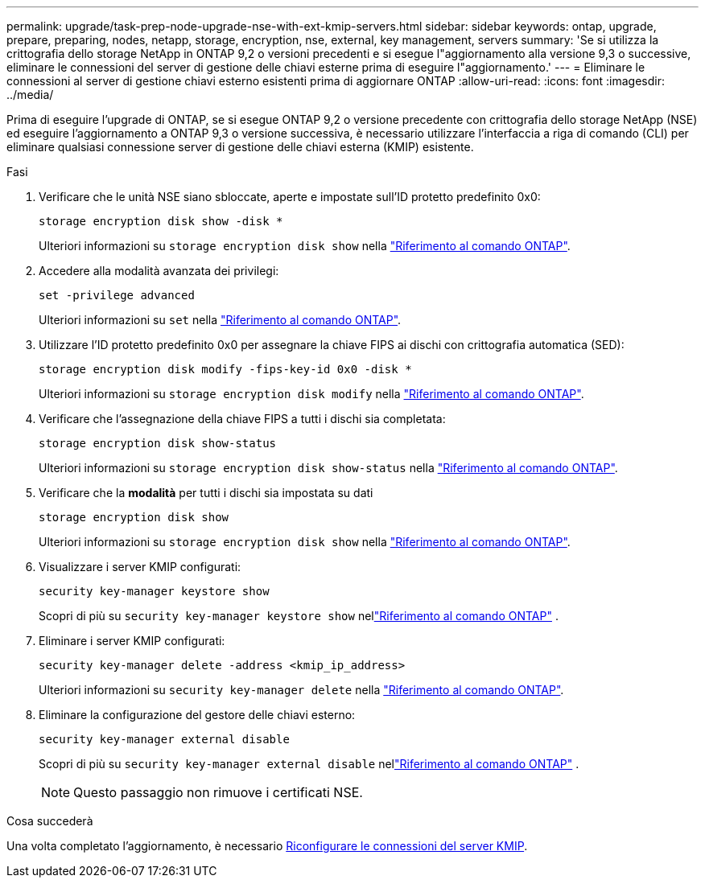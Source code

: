 ---
permalink: upgrade/task-prep-node-upgrade-nse-with-ext-kmip-servers.html 
sidebar: sidebar 
keywords: ontap, upgrade, prepare, preparing, nodes, netapp, storage, encryption, nse, external, key management, servers 
summary: 'Se si utilizza la crittografia dello storage NetApp in ONTAP 9,2 o versioni precedenti e si esegue l"aggiornamento alla versione 9,3 o successive, eliminare le connessioni del server di gestione delle chiavi esterne prima di eseguire l"aggiornamento.' 
---
= Eliminare le connessioni al server di gestione chiavi esterno esistenti prima di aggiornare ONTAP
:allow-uri-read: 
:icons: font
:imagesdir: ../media/


[role="lead"]
Prima di eseguire l'upgrade di ONTAP, se si esegue ONTAP 9,2 o versione precedente con crittografia dello storage NetApp (NSE) ed eseguire l'aggiornamento a ONTAP 9,3 o versione successiva, è necessario utilizzare l'interfaccia a riga di comando (CLI) per eliminare qualsiasi connessione server di gestione delle chiavi esterna (KMIP) esistente.

.Fasi
. Verificare che le unità NSE siano sbloccate, aperte e impostate sull'ID protetto predefinito 0x0:
+
[source, cli]
----
storage encryption disk show -disk *
----
+
Ulteriori informazioni su `storage encryption disk show` nella link:https://docs.netapp.com/us-en/ontap-cli/storage-encryption-disk-show.html["Riferimento al comando ONTAP"^].

. Accedere alla modalità avanzata dei privilegi:
+
[source, cli]
----
set -privilege advanced
----
+
Ulteriori informazioni su `set` nella link:https://docs.netapp.com/us-en/ontap-cli/set.html["Riferimento al comando ONTAP"^].

. Utilizzare l'ID protetto predefinito 0x0 per assegnare la chiave FIPS ai dischi con crittografia automatica (SED):
+
[source, cli]
----
storage encryption disk modify -fips-key-id 0x0 -disk *
----
+
Ulteriori informazioni su `storage encryption disk modify` nella link:https://docs.netapp.com/us-en/ontap-cli/storage-encryption-disk-modify.html["Riferimento al comando ONTAP"^].

. Verificare che l'assegnazione della chiave FIPS a tutti i dischi sia completata:
+
[source, cli]
----
storage encryption disk show-status
----
+
Ulteriori informazioni su `storage encryption disk show-status` nella link:https://docs.netapp.com/us-en/ontap-cli/storage-encryption-disk-show-status.html["Riferimento al comando ONTAP"^].

. Verificare che la *modalità* per tutti i dischi sia impostata su dati
+
[source, cli]
----
storage encryption disk show
----
+
Ulteriori informazioni su `storage encryption disk show` nella link:https://docs.netapp.com/us-en/ontap-cli/storage-encryption-disk-show.html["Riferimento al comando ONTAP"^].

. Visualizzare i server KMIP configurati:
+
[source, cli]
----
security key-manager keystore show
----
+
Scopri di più su `security key-manager keystore show` nellink:https://docs.netapp.com/us-en/ontap-cli//security-key-manager-keystore-show.html["Riferimento al comando ONTAP"^] .

. Eliminare i server KMIP configurati:
+
[source, cli]
----
security key-manager delete -address <kmip_ip_address>
----
+
Ulteriori informazioni su `security key-manager delete` nella link:https://docs.netapp.com/us-en/ontap-cli/security-key-manager-key-delete.html["Riferimento al comando ONTAP"^].

. Eliminare la configurazione del gestore delle chiavi esterno:
+
[source, cli]
----
security key-manager external disable
----
+
Scopri di più su `security key-manager external disable` nellink:https://docs.netapp.com/us-en/ontap-cli//security-key-manager-external-disable.html["Riferimento al comando ONTAP"^] .

+

NOTE: Questo passaggio non rimuove i certificati NSE.



.Cosa succederà
Una volta completato l'aggiornamento, è necessario xref:task_reconfiguring_kmip_servers_connections_after_upgrading_to_ontap_9_3_or_later.adoc[Riconfigurare le connessioni del server KMIP].
